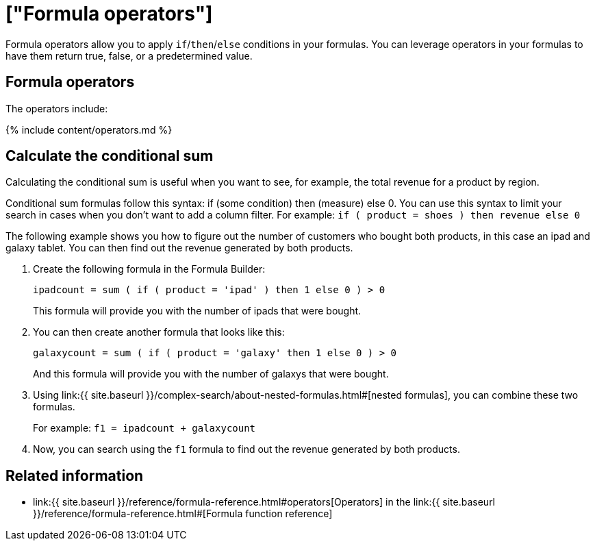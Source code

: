 = ["Formula operators"]
:last_updated: 11/15/2019
:permalink: /:collection/:path.html
:sidebar: mydoc_sidebar
:summary: Learn how to use formula operators for conditional calculations.

Formula operators allow you to apply `if`/`then`/`else` conditions in your formulas.
You can leverage operators in your formulas to have them return true, false, or a predetermined value.

== Formula operators

The operators include:

{% include content/operators.md %}

== Calculate the conditional sum

Calculating the conditional sum is useful when you want to see, for example, the total revenue for a product by region.

Conditional sum formulas follow this syntax: if (some condition) then (measure) else 0.
You can use this syntax to limit your search in cases when you don't want to add a column filter.
For example: `if ( product = shoes ) then revenue else 0`

The following example shows you how to figure out the number of customers who bought both products, in this case an ipad and galaxy tablet.
You can then find out the revenue generated by both products.

. Create the following formula in the Formula Builder:
+
`ipadcount = sum ( if ( product = 'ipad' ) then 1 else 0 ) > 0`
+
This formula will provide you with the number of ipads that were bought.

. You can then create another formula that looks like this:
+
`galaxycount = sum ( if ( product = 'galaxy' then 1 else 0 ) > 0`
+
And this formula will provide you with the number of galaxys that were bought.

. Using link:{{ site.baseurl }}/complex-search/about-nested-formulas.html#[nested formulas], you can combine these two formulas.
+
For example: `f1 = ipadcount + galaxycount`

. Now, you can search using the `f1` formula to find out the revenue generated by both products.

== Related information

* link:{{ site.baseurl }}/reference/formula-reference.html#operators[Operators] in the link:{{ site.baseurl }}/reference/formula-reference.html#[Formula function reference]
